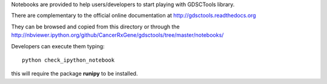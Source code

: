 Notebooks are provided to help users/developers to start playing with GDSCTools library.

There are complementary to the official online documentation at http://gdsctools.readthedocs.org

They can be browsed and copied from this directory or through the http://nbviewer.ipython.org/github/CancerRxGene/gdsctools/tree/master/notebooks/


Developers can execute them typing::

    python check_ipython_notebook

this will require the package **runipy** to be installed.    
